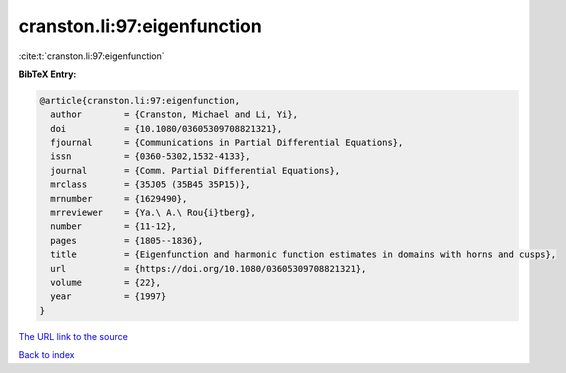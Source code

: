 cranston.li:97:eigenfunction
============================

:cite:t:`cranston.li:97:eigenfunction`

**BibTeX Entry:**

.. code-block:: bibtex

   @article{cranston.li:97:eigenfunction,
     author        = {Cranston, Michael and Li, Yi},
     doi           = {10.1080/03605309708821321},
     fjournal      = {Communications in Partial Differential Equations},
     issn          = {0360-5302,1532-4133},
     journal       = {Comm. Partial Differential Equations},
     mrclass       = {35J05 (35B45 35P15)},
     mrnumber      = {1629490},
     mrreviewer    = {Ya.\ A.\ Rou{i}tberg},
     number        = {11-12},
     pages         = {1805--1836},
     title         = {Eigenfunction and harmonic function estimates in domains with horns and cusps},
     url           = {https://doi.org/10.1080/03605309708821321},
     volume        = {22},
     year          = {1997}
   }
`The URL link to the source <https://doi.org/10.1080/03605309708821321>`_


`Back to index <../By-Cite-Keys.html>`_
